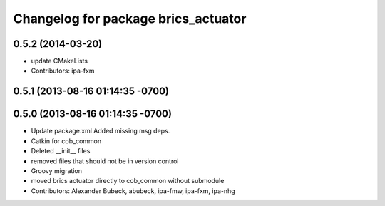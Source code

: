^^^^^^^^^^^^^^^^^^^^^^^^^^^^^^^^^^^^
Changelog for package brics_actuator
^^^^^^^^^^^^^^^^^^^^^^^^^^^^^^^^^^^^

0.5.2 (2014-03-20)
------------------
* update CMakeLists
* Contributors: ipa-fxm

0.5.1 (2013-08-16 01:14:35 -0700)
---------------------------------

0.5.0 (2013-08-16 01:14:35 -0700)
---------------------------------
* Update package.xml
  Added missing msg deps.
* Catkin for cob_common
* Deleted __init__ files
* removed files that should not be in version control
* Groovy migration
* moved brics actuator directly to cob_common without submodule
* Contributors: Alexander Bubeck, abubeck, ipa-fmw, ipa-fxm, ipa-nhg
